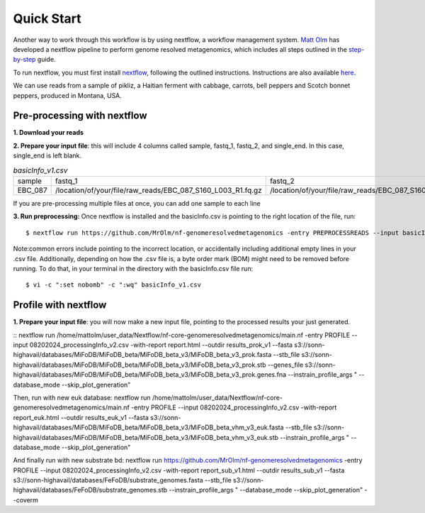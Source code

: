 Quick Start
===================
Another way to work through this workflow is by using nextflow, a workflow management system. `Matt Olm <https://github.com/MrOlm/nf-genomeresolvedmetagenomics>`_ has developed a nextflow pipeline to perform genome resolved metagenomics, which includes all steps outlined in the `step-by-step <https://mifodb.readthedocs.io/en/latest/step_by_step.html>`_ guide. 

To run nextflow, you must first install `nextflow <https://www.nextflow.io/docs/latest/install.html#install-nextflow>`_, following the outlined instructions.
Instructions are also available `here <https://github.com/MrOlm/nf-genomeresolvedmetagenomics?tab=readme-ov-file#quick-start>`_.

We can use reads from a sample of pikliz, a Haitian ferment with cabbage, carrots, bell peppers and Scotch bonnet peppers, produced in Montana, USA.

Pre-processing with nextflow
+++++++++++++++++++++++++++++++++++++++++++++++++++++++++++++++++++++
**1. Download your reads**

**2. Prepare your input file**: this will include 4 columns called sample, fastq_1, fastq_2, and single_end. In this case, single_end is left blank.

.. csv-table:: *basicInfo_v1.csv*

    sample,fastq_1,fastq_2,single_end
    EBC_087,/location/of/your/file/raw_reads/EBC_087_S160_L003_R1.fq.gz,/location/of/your/file/raw_reads/EBC_087_S160_L003_R2.fq.gz,
::

If you are pre-processing multiple files at once, you can add one sample to each line

**3. Run preprocessing:** Once nextflow is installed and the basicInfo.csv is pointing to the right location of the file, run:

::

$ nextflow run https://github.com/MrOlm/nf-genomeresolvedmetagenomics -entry PREPROCESSREADS --input basicInfo_v1.csv -with-report v1 --outdir results_v1/


Note:common errors include pointing to the incorrect location, or accidentally including additional empty lines in your .csv file. Additionally, depending on how the .csv file is, a byte order mark (BOM) might need to be removed before running. To do that, in your terminal in the directory with the basicInfo.csv file run:
::

$ vi -c ":set nobomb" -c ":wq" basicInfo_v1.csv

.. results::

    The resulting trimmed files, ending in .trim.fastq.gz will be in results_v1/fastp/*.trim.fastq.gz
    Read metrics will be included in results_v1/basicinfo/basic_info_final.csv

Profile with nextflow
+++++++++++++++++++++++++++++++++++++++++++++++++++++++++++++++++++++
**1. Prepare your input file**: you will now make a new input file, pointing to the processed results your just generated. 


::
nextflow run /home/mattolm/user_data/Nextflow/nf-core-genomeresolvedmetagenomics/main.nf -entry PROFILE --input 08202024_processingInfo_v2.csv -with-report report.html --outdir results_prok_v1 --fasta s3://sonn-highavail/databases/MiFoDB/MiFoDB_beta/MiFoDB_beta_v3/MiFoDB_beta_v3_prok.fasta --stb_file s3://sonn-highavail/databases/MiFoDB/MiFoDB_beta/MiFoDB_beta_v3/MiFoDB_beta_v3_prok.stb --genes_file s3://sonn-highavail/databases/MiFoDB/MiFoDB_beta/MiFoDB_beta_v3/MiFoDB_beta_v3_prok.genes.fna --instrain_profile_args " --database_mode --skip_plot_generation"

Then, run with new euk database:
nextflow run /home/mattolm/user_data/Nextflow/nf-core-genomeresolvedmetagenomics/main.nf -entry PROFILE --input 08202024_processingInfo_v2.csv -with-report report_euk.html --outdir results_euk_v1 --fasta s3://sonn-highavail/databases/MiFoDB/MiFoDB_beta/MiFoDB_beta_v3/MiFoDB_beta_vhm_v3_euk.fasta --stb_file s3://sonn-highavail/databases/MiFoDB/MiFoDB_beta/MiFoDB_beta_v3/MiFoDB_beta_vhm_v3_euk.stb --instrain_profile_args " --database_mode --skip_plot_generation"

And finally run with new substrate bd:
nextflow run https://github.com/MrOlm/nf-genomeresolvedmetagenomics -entry PROFILE --input 08202024_processingInfo_v2.csv -with-report report_sub_v1.html --outdir results_sub_v1 --fasta s3://sonn-highavail/databases/FeFoDB/substrate_genomes.fasta --stb_file s3://sonn-highavail/databases/FeFoDB/substrate_genomes.stb --instrain_profile_args " --database_mode --skip_plot_generation" --coverm
